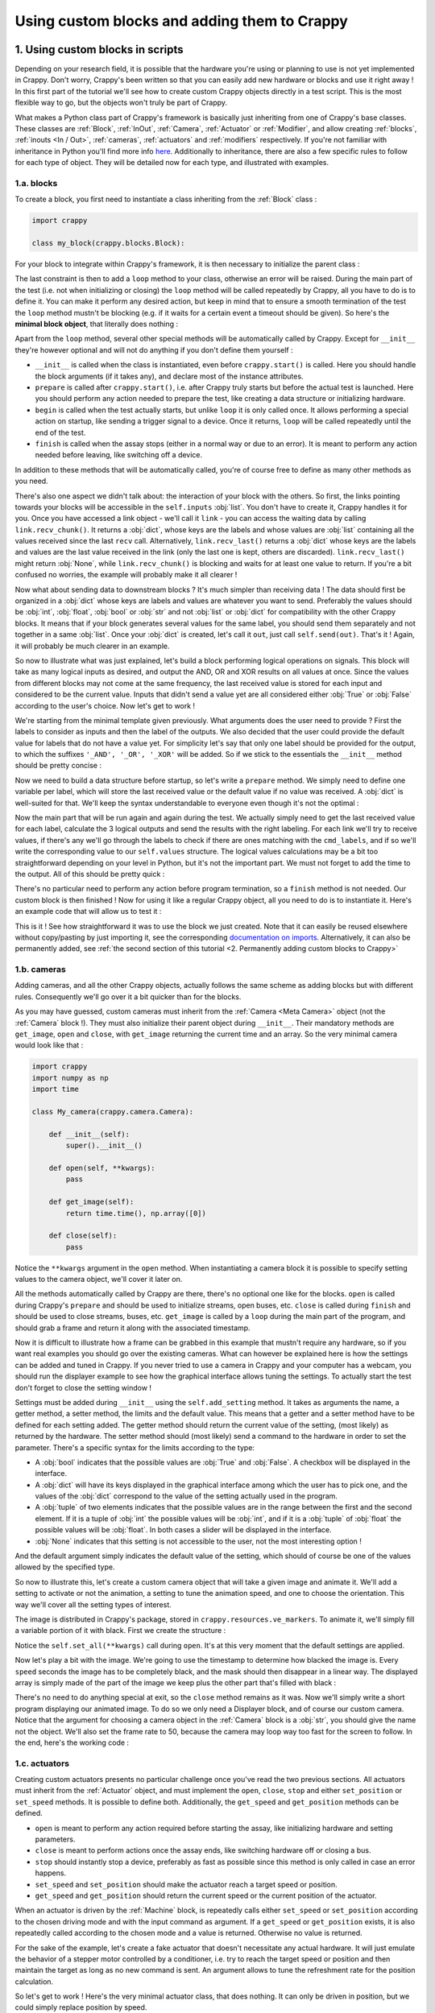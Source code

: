 =============================================
Using custom blocks and adding them to Crappy
=============================================

1. Using custom blocks in scripts
---------------------------------

Depending on your research field, it is possible that the hardware you're using
or planning to use is not yet implemented in Crappy. Don't worry, Crappy's been
written so that you can easily add new hardware or blocks and use it right
away ! In this first part of the tutorial we'll see how to create custom Crappy
objects directly in a test script. This is the most flexible way to go, but the
objects won't truly be part of Crappy.

What makes a Python class part of Crappy's framework is basically just
inheriting from one of Crappy's base classes. These classes are :ref:`Block`,
:ref:`InOut`,
:ref:`Camera`, :ref:`Actuator` or :ref:`Modifier`, and allow creating
:ref:`blocks`, :ref:`inouts <In / Out>`, :ref:`cameras`, :ref:`actuators` and
:ref:`modifiers` respectively. If you're not familiar with inheritance in
Python you'll find more info `here <https://docs.python.org/3/tutorial/classes.
html#inheritance>`_. Additionally to inheritance, there are also a few specific
rules to follow for each type of object. They will be detailed now for each
type, and illustrated with examples.

1.a. blocks
+++++++++++

To create a block, you first need to instantiate a class inheriting from the
:ref:`Block` class :

.. code-block:: python

   import crappy
  
   class my_block(crappy.blocks.Block):

For your block to integrate within Crappy's framework, it is then necessary to
initialize the parent class :

.. code-block:: python
   :emphasize-lines: 5,6

   import crappy
  
   class my_block(crappy.blocks.Block):
  
       def __init__(self):
           super().__init__()

The last constraint is then to add a ``loop`` method to your class, otherwise an
error will be raised. During the main part of the test (i.e. not when
initializing or closing) the ``loop`` method will be called repeatedly by
Crappy, all you have to do is to define it. You can make it perform any desired
action, but keep in mind that to ensure a smooth termination of the test the
``loop`` method mustn't be blocking (e.g. if it waits for a certain event a
timeout should be given). So here's the **minimal block object**, that literally
does nothing :

.. code-block:: python
   :emphasize-lines: 8,9

   import crappy
  
   class my_block(crappy.blocks.Block):
  
       def __init__(self):
           super().__init__()
  
       def loop(self):
           pass

Apart from the ``loop`` method, several other special methods will be
automatically called by Crappy. Except for ``__init__`` they're however optional
and will not do anything if you don't define them yourself :

- ``__init__`` is called when the class is instantiated, even before
  ``crappy.start()`` is called. Here you should handle the block arguments (if
  it takes any), and declare most of the instance attributes.

- ``prepare`` is called after ``crappy.start()``, i.e. after Crappy truly
  starts but before the actual test is launched. Here you should perform any
  action needed to prepare the test, like creating a data structure or
  initializing hardware.

- ``begin`` is called when the test actually starts, but unlike ``loop`` it is
  only called once. It allows performing a special action on startup, like
  sending a trigger signal to a device. Once it returns, ``loop`` will be called
  repeatedly until the end of the test.

- ``finish`` is called when the assay stops (either in a normal way or due to an
  error). It is meant to perform any action needed before leaving, like
  switching off a device.

In addition to these methods that will be automatically called, you're of course
free to define as many other methods as you need.

There's also one aspect we didn't talk about: the interaction of your block with
the others. So first, the links pointing towards your blocks will be accessible
in the ``self.inputs`` :obj:`list`. You don't have to create it, Crappy handles
it for you. Once you have accessed a link object - we'll call it ``link`` - you
can access the waiting data by calling ``link.recv_chunk()``. It returns a
:obj:`dict`, whose keys are the labels and whose values are :obj:`list`
containing all the values received since the last ``recv`` call. Alternatively,
``link.recv_last()`` returns a :obj:`dict` whose keys are the labels and values
are the last value received in the link (only the last one is kept, others are
discarded). ``link.recv_last()`` might return :obj:`None`, while
``link.recv_chunk()`` is blocking and waits for at least one value to return.
If you're a bit confused no worries, the example will probably make it all
clearer !

Now what about sending data to downstream blocks ? It's much simpler than
receiving data ! The data should first be organized in a :obj:`dict` whose keys
are labels and values are whatever you want to send. Preferably the values
should be :obj:`int`, :obj:`float`, :obj:`bool` or :obj:`str` and not
:obj:`list` or :obj:`dict` for compatibility with the other Crappy blocks. It
means that if your block generates several values for the same label, you should
send them separately and not together in a same :obj:`list`. Once your
:obj:`dict` is created, let's call it ``out``, just call ``self.send(out)``.
That's it ! Again, it will probably be much clearer in an example.

So now to illustrate what was just explained, let's build a block performing
logical operations on signals. This block will take as many logical inputs as
desired, and output the AND, OR and XOR results on all values at once. Since the
values from different blocks may not come at the same frequency, the last
received value is stored for each input and considered to be the current value.
Inputs that didn't send a value yet are all considered either :obj:`True` or
:obj:`False` according to the user's choice. Now let's get to work !

We're starting from the minimal template given previously. What arguments does
the user need to provide ? First the labels to consider as inputs and then the
label of the outputs. We also decided that the user could provide the default
value for labels that do not have a value yet. For simplicity let's say that
only one label should be provided for the output, to which the suffixes
``'_AND', '_OR', '_XOR'`` will be added. So if we stick to the essentials the
``__init__`` method should be pretty concise :

.. code-block:: python
   :emphasize-lines: 5,7-9

   import crappy
  
   class my_block(crappy.blocks.Block):
  
       def __init__(self, cmd_labels, label='logical', default=False):
           super().__init__()
           self.cmd_labels = cmd_labels
           self.out_label = label
           self.default = default
  
       def loop(self):
           pass

Now we need to build a data structure before startup, so let's write a
``prepare`` method. We simply need to define one variable per label, which will
store the last received value or the default value if no value was received.
A :obj:`dict` is well-suited for that. We'll keep the syntax understandable to
everyone even though it's not the optimal :

.. code-block:: python
   :emphasize-lines: 11-14

   import crappy
  
   class my_block(crappy.blocks.Block):
  
       def __init__(self, cmd_labels, label='logical', default=False):
           super().__init__()
           self.cmd_labels = cmd_labels
           self.out_label = label
           self.default = default
  
       def prepare(self):
           self.values = {}
           for label in self.cmd_labels:
               self.values[label] = self.default
  
       def loop(self):
           pass

Now the main part that will be run again and again during the test. We actually
simply need to get the last received value for each label, calculate the 3
logical outputs and send the results with the right labeling. For each link
we'll try to receive values, if there's any we'll go through the labels to check
if there are ones matching with the ``cmd_labels``, and if so we'll write the
corresponding value to our ``self.values`` structure. The logical values
calculations may be a bit too straightforward depending on your level in Python,
but it's not the important part. We must not forget to add the time to the
output. All of this should be pretty quick :

.. code-block:: python
   :emphasize-lines: 2,18-35

   import crappy
   import time
  
   class my_block(crappy.blocks.Block):
  
       def __init__(self, cmd_labels, label='logical', default=False):
           super().__init__()
           self.cmd_labels = cmd_labels
           self.out_label = label
           self.default = default
  
       def prepare(self):
           self.values = {}
           for label in self.cmd_labels:
               self.values[label] = self.default
  
       def loop(self):
           for link in self.inputs:
               recv_dict = link.recv_last()
               if recv_dict is not None:
                   for label in recv_dict:
                       if label in self.cmd_labels:
                           self.values[label] = recv_dict[label]
  
           log_and = all(log_value for log_value in self.values.values())
           log_or = any(log_value for log_value in self.values.values())
           val_list = list(self.values.values())
           log_xor = any(log_1 ^ log_2 for log_1, log_2 in
                         zip(val_list[:-1], val_list[1:]))
  
           out = {'t(s)': time.time() - self.t0,
                  self.out_label + '_AND': log_and,
                  self.out_label + '_OR': log_or,
                  self.out_label + '_XOR': log_xor}
           self.send(out)

There's no particular need to perform any action before program termination, so
a ``finish`` method is not needed. Our custom block is then finished ! Now for
using it like a regular Crappy object, all you need to do is to instantiate it.
Here's an example code that will allow us to test it :

.. code-block:: python
   :emphasize-lines: 37-65

   import crappy
   import time
  
   class my_block(crappy.blocks.Block):
  
       def __init__(self, cmd_labels, label='logical', default=False):
           super().__init__()
           self.cmd_labels = cmd_labels
           self.out_label = label
           self.default = default
  
       def prepare(self):
           self.values = {}
           for label in self.cmd_labels:
               self.values[label] = self.default
  
       def loop(self):
           for link in self.inputs:
               recv_dict = link.recv_last()
               if recv_dict is not None:
                   for label in recv_dict:
                       if label in self.cmd_labels:
                           self.values[label] = recv_dict[label]
  
           log_and = all(log_value for log_value in self.values.values())
           log_or = any(log_value for log_value in self.values.values())
           val_list = list(self.values.values())
           log_xor = any(log_1 ^ log_2 for log_1, log_2 in
                         zip(val_list[:-1], val_list[1:]))
  
           out = {'t(s)': time.time() - self.t0,
                  self.out_label + '_AND': log_and,
                  self.out_label + '_OR': log_or,
                  self.out_label + '_XOR': log_xor}
           self.send(out)
  
   if __name__ == '__main__':
  
       gen_1 = crappy.blocks.Generator([{'type': 'constant',
                                         'value': 0,
                                         'condition': 'delay=10'},
                                        {'type': 'constant',
                                         'value': 1,
                                         'condition': 'delay=5'}],
                                        cmd_label='cmd_1')
  
       gen_2 = crappy.blocks.Generator([{'type': 'constant',
                                         'value': 0,
                                         'condition': 'delay=5'},
                                        {'type': 'constant',
                                         'value': 1,
                                         'condition': 'delay=10'}],
                                        cmd_label='cmd_2')
  
       logic = my_block(cmd_labels=['cmd_1', 'cmd_2'])
  
       graph = crappy.blocks.Grapher(('t(s)', 'logical_AND'),
                                     ('t(s)', 'logical_OR'),
                                     ('t(s)', 'logical_XOR'))
  
       crappy.link(gen_1, logic)
       crappy.link(gen_2, logic)
       crappy.link(logic, graph)
  
       crappy.start()

This is it ! See how straightforward it was to use the block we just created.
Note that it can easily be reused elsewhere without copy/pasting by just
importing it, see the corresponding `documentation on imports <https://docs.
python.org/3/reference/import.html>`_. Alternatively, it can also be permanently
added, see :ref:`the second section of this tutorial <2. Permanently adding
custom blocks to Crappy>`

1.b. cameras
++++++++++++

Adding cameras, and all the other Crappy objects, actually follows the same
scheme as adding blocks but with different rules. Consequently we'll go over it
a bit quicker than for the blocks.

As you may have guessed, custom cameras must inherit from the :ref:`Camera
<Meta Camera>` object (not the :ref:`Camera` block !). They must also initialize
their parent object during ``__init__``. Their mandatory methods are
``get_image``, ``open`` and ``close``, with ``get_image`` returning the current
time and an array. So the very minimal camera would look like that :

.. code-block:: python

   import crappy
   import numpy as np
   import time
  
   class My_camera(crappy.camera.Camera):
  
       def __init__(self):
           super().__init__()
  
       def open(self, **kwargs):
           pass
  
       def get_image(self):
           return time.time(), np.array([0])
  
       def close(self):
           pass

Notice the ``**kwargs`` argument in the ``open`` method. When instantiating a
camera block it is possible to specify setting values to the camera object,
we'll cover it later on.

All the methods automatically called by Crappy are there, there's no optional
one like for the blocks. ``open`` is called during Crappy's ``prepare`` and
should be used to initialize streams, open buses, etc. ``close`` is called
during ``finish`` and should be used to close streams, buses, etc. ``get_image``
is called by a ``loop`` during the main part of the program, and should grab a
frame and return it along with the associated timestamp.

Now it is difficult to illustrate how a frame can be grabbed in this example
that mustn't require any hardware, so if you want real examples you should go
over the existing cameras. What can however be explained here is how the
settings can be added and tuned in Crappy. If you never tried to use a camera
in Crappy and your computer has a webcam, you should run the displayer example
to see how the graphical interface allows tuning the settings. To actually start
the test don't forget to close the setting window !

Settings must be added during ``__init__`` using the ``self.add_setting``
method. It takes as arguments the name, a getter method, a setter method, the
limits and the default value. This means that a getter and a setter method have
to be defined for each setting added. The getter method should return the
current value of the setting, (most likely) as returned by the hardware. The
setter method should (most likely) send a command to the hardware in order to
set the parameter. There's a specific syntax for the limits according to the
type:

- A :obj:`bool` indicates that the possible values are :obj:`True` and
  :obj:`False`. A checkbox will be displayed in the interface.
- A :obj:`dict` will have its keys displayed in the graphical interface among
  which the user has to pick one, and the values of the :obj:`dict` correspond
  to the value of the setting actually used in the program.
- A :obj:`tuple` of two elements indicates that the possible values are in the
  range between the first and the second element. If it is a tuple of :obj:`int`
  the possible values will be :obj:`int`, and if it is a :obj:`tuple` of
  :obj:`float` the possible values will be :obj:`float`. In both cases a slider
  will be displayed in the interface.
- :obj:`None` indicates that this setting is not accessible to the user, not
  the most interesting option !

And the default argument simply indicates the default value of the setting,
which should of course be one of the values allowed by the specified type.

So now to illustrate this, let's create a custom camera object that will take a
given image and animate it. We'll add a setting to activate or not the
animation, a setting to tune the animation speed, and one to choose the
orientation. This way we'll cover all the setting types of interest.

The image is distributed in Crappy's package, stored in
``crappy.resources.ve_markers``. To animate it, we'll simply fill a variable
portion of it with black. First we create the structure :

.. code-block:: python
   :emphasize-lines: 9-17, 20-23, 31-47

   import crappy
   import numpy as np
   import time
  
   class My_camera(crappy.camera.Camera):
  
       def __init__(self):
           super().__init__()
           self.add_setting('Enable animation',
                            self.get_anim, self.set_anim,
                            True, True)
           self.add_setting('Speed (img/s)',
                            self.get_speed, self.set_speed,
                            (0.5, 2), 1.)
           self.add_setting('Orientation',
                            self.get_orientation, self.set_orientation,
                            {'Vertical': 1, 'Horizontal': 0}, 'Vertical')
  
       def open(self, **kwargs):
           self.orient = 1
           self.speed = 1.
           self.anim = True
           self.set_all(**kwargs)
  
       def get_image(self):
           return time.time(), np.array([0])
  
       def close(self):
           pass
  
       def get_speed(self):
           return self.speed
  
       def set_speed(self, speed):
           self.speed = speed
  
       def get_orientation(self):
           return self.orient
  
       def set_orientation(self, orient):
           self.orient = orient
  
       def get_anim(self):
           return self.anim
  
       def set_anim(self, anim):
           self.anim = anim

Notice the ``self.set_all(**kwargs)`` call during ``open``. It's at this very
moment that the default settings are applied.

Now let's play a bit with the image. We're going to use the timestamp to
determine how blacked the image is. Every ``speed`` seconds the image has
to be completely black, and the mask should then disappear in a linear way. The
displayed array is simply made of the part of the image we keep plus the other
part that's filled with black :

.. code-block:: python
   :emphasize-lines: 23, 27-47

   import crappy
   import numpy as np
   import time
  
   class My_camera(crappy.camera.Camera):
  
       def __init__(self):
           super().__init__()
           self.add_setting('Enable animation',
                            self.get_anim, self.set_anim,
                            True, True)
           self.add_setting('Speed (s/img)',
                            self.get_speed, self.set_speed,
                            (1., 5.), 2.)
           self.add_setting('Orientation',
                            self.get_orientation, self.set_orientation,
                            {'Vertical': 1, 'Horizontal': 0}, 'Vertical')
  
       def open(self, **kwargs):
           self.orient = 1
           self.speed = 1.
           self.anim = True
           self.frame = crappy.resources.ve_markers
           self.set_all(**kwargs)
  
       def get_image(self):
           t = time.time()
           num_row = int((t % self.get_speed()) *
                         self.frame.shape[0] / self.get_speed())
           num_column = int((t % self.get_speed()) *
                            self.frame.shape[1] / self.get_speed())
           row_mask = np.array([True] * num_row +
                               [False] * (self.frame.shape[0] - num_row))
           column_mask = np.array([True] * num_column +
                                  [False] * (self.frame.shape[1] -
                                             num_column))
           if self.get_anim():
               if self.get_orientation():
                   mask = row_mask
                   return t, np.concatenate((self.frame[mask, :],
                                             self.frame[~mask, :] * 0))
               else:
                   mask = column_mask
                   return t, np.concatenate((self.frame[:, mask],
                                             self.frame[:, ~mask] * 0),
                                            axis=1)
           return time.time(), self.frame
  
       def close(self):
           pass
  
       def get_speed(self):
           return self.speed
  
       def set_speed(self, speed):
           self.speed = speed
  
       def get_orientation(self):
           return self.orient
  
       def set_orientation(self, orient):
           self.orient = orient
  
       def get_anim(self):
           return self.anim
  
       def set_anim(self, anim):
           self.anim = anim

There's no need to do anything special at exit, so the ``close`` method remains
as it was. Now we'll simply write a short program displaying our animated image.
To do so we only need a Displayer block, and of course our custom camera.
Notice that the argument for choosing a camera object in the :ref:`Camera` block
is a :obj:`str`, you should give the name not the object. We'll also set the
frame rate to 50, because the camera may loop way too fast for the screen to
follow. In the end, here's the working code :

.. code-block:: python
   :emphasize-lines: 70-78

   import crappy
   import numpy as np
   import time
  
   class My_camera(crappy.camera.Camera):
  
       def __init__(self):
           super().__init__()
           self.add_setting('Enable animation',
                            self.get_anim, self.set_anim,
                            True, True)
           self.add_setting('Speed (s/img)',
                            self.get_speed, self.set_speed,
                            (1., 5.), 2.)
           self.add_setting('Orientation',
                            self.get_orientation, self.set_orientation,
                            {'Vertical': 1, 'Horizontal': 0}, 'Vertical')
  
       def open(self, **kwargs):
           self.orient = 1
           self.speed = 1.
           self.anim = True
           self.frame = crappy.resources.ve_markers
           self.set_all(**kwargs)
  
       def get_image(self):
           t = time.time()
           num_row = int((t % self.get_speed()) *
                         self.frame.shape[0] / self.get_speed())
           num_column = int((t % self.get_speed()) *
                            self.frame.shape[1] / self.get_speed())
           row_mask = np.array([True] * num_row +
                               [False] * (self.frame.shape[0] - num_row))
           column_mask = np.array([True] * num_column +
                                  [False] * (self.frame.shape[1] -
                                             num_column))
           if self.get_anim():
               if self.get_orientation():
                   mask = row_mask
                   return t, np.concatenate((self.frame[mask, :],
                                             self.frame[~mask, :] * 0))
               else:
                   mask = column_mask
                   return t, np.concatenate((self.frame[:, mask],
                                             self.frame[:, ~mask] * 0),
                                            axis=1)
           return time.time(), self.frame
  
       def close(self):
           pass
  
       def get_speed(self):
           return self.speed
  
       def set_speed(self, speed):
           self.speed = speed
  
       def get_orientation(self):
           return self.orient
  
       def set_orientation(self, orient):
           self.orient = orient
  
       def get_anim(self):
           return self.anim
  
       def set_anim(self, anim):
           self.anim = anim
  
   if __name__ == '__main__':
  
       cam = crappy.blocks.Camera('My_camera')
  
       disp = crappy.blocks.Displayer(framerate=50)
  
       crappy.link(cam, disp)
  
       crappy.start()

1.c. actuators
++++++++++++++

Creating custom actuators presents no particular challenge once you've read the
two previous sections. All actuators must inherit from the :ref:`Actuator`
object, and must implement the ``open``, ``close``, ``stop`` and either
``set_position`` or ``set_speed`` methods. It is possible to define both.
Additionally, the ``get_speed`` and ``get_position`` methods can be defined.

- ``open`` is meant to perform any action required before starting the assay,
  like initializing hardware and setting parameters.
- ``close`` is meant to perform actions once the assay ends, like switching
  hardware off or closing a bus.
- ``stop`` should instantly stop a device, preferably as fast as possible since
  this method is only called in case an error happens.
- ``set_speed`` and ``set_position`` should make the actuator reach a target
  speed or position.
- ``get_speed`` and ``get_position`` should return the current speed or the
  current position of the actuator.

When an actuator is driven by the :ref:`Machine` block, is repeatedly calls
either ``set_speed`` or ``set_position`` according to the chosen driving mode
and with the input command as argument. If a ``get_speed`` or ``get_position``
exists, it is also repeatedly called according to the chosen mode and a value is
returned. Otherwise no value is returned.

For the sake of the example, let's create a fake actuator that doesn't
necessitate any actual hardware. It will just emulate the behavior of a stepper
motor controlled by a conditioner, i.e. try to reach the target speed or
position and then maintain the target as long as no new command is sent. An
argument allows to tune the refreshment rate for the position calculation.

So let's get to work ! Here's the very minimal actuator class, that does
nothing. It can only be driven in position, but we could simply replace position
by speed.

.. code-block:: python

   import crappy

   class My_actuator(crappy.actuator.Actuator):

       def __init__(self):
           super().__init__()

       def open(self):
           pass

       def set_position(self, pos, speed=3):
           pass

       def stop(self):
           pass

       def close(self):
           pass

Notice that the ``set_position`` method takes the target position as an
argument, but can also take a speed. See the :ref:`Machine` block for details.
Here we'll consider the default speed to be 3 mm/s. Now for the sake of the
example let's add the optional methods and the argument :

.. code-block:: python
   :emphasize-lines: 5-6,14-21

   import crappy

   class My_actuator(crappy.actuator.Actuator):

       def __init__(self, refresh):
           self.t = 1 / refresh
           super().__init__()

       def open(self):
           pass

       def set_position(self, pos, speed=3):
           pass

       def set_speed(self, speed):
           pass

       def get_position(self):
           return 0

       def get_speed(self):
           return 0

       def stop(self):
           pass

       def close(self):
           pass

We're going to use a `threading.Thread <https://docs.python.org/3/library/
threading.html#threading.Thread>`_ to emulate the behavior of the stepper motor.
If you're not familiar with it, check out `this tutorial <https://realpython.
com/intro-to-python-threading/>`_ from RealPython which is complete, accessible
and very well-writen. Or to keep it short, simply consider that two flows of
execution will run in parallel: the regular one handling the user inputs, and
another one exclusively dedicated to emulating the motor. The thread will loop
at a tunable frequency, and simply update the position according to the target
and the current speed. So we also need variables to store the current speed,
position, and position target if any. Without going further into detail, after
adding the thread the code looks this way :

.. code-block:: python
   :emphasize-lines: 2,3,10-17,20,38-58

   import crappy
   import time
   from threading import Thread, RLock

   class My_actuator(crappy.actuator.Actuator):

       def __init__(self, refresh):
           self.t = 1 / refresh
           super().__init__()
           self.position = 0
           self.speed = 0
           self.target_pos = None

           self.stop_thread = False

           self.lock = RLock()
           self.thread = Thread(target=self.run)

       def open(self):
           self.thread.start()

       def set_position(self, pos, speed=3):
           pass

       def set_speed(self, speed):
           pass

       def get_position(self):
           return 0

       def get_speed(self):
           return 0

       def stop(self):
           pass

       def close(self):
           self.stop_thread = True
           self.thread.join()

       def run(self):
           while not self.stop_thread:
               self.lock.acquire()
               if self.target_pos is not None:
                   if self.target_pos < self.position:
                       if self.position - self.speed * self.t < self.target_pos:
                           self.position = self.target_pos
                       else:
                           self.position -= self.speed * self.t
                   elif self.target_pos > self.position:
                       if self.position + self.speed * self.t > self.target_pos:
                           self.position = self.target_pos
                       else:
                           self.position += self.speed * self.t
               else:
                   self.position += self.speed * self.t
               self.lock.release()
               time.sleep(self.t)

Now the motor emulation is functional, but it doesn't take into account the user
inputs. So now all that's left to do is write the ``get`` and ``set`` methods
and the block will be ready !

.. code-block:: python
   :emphasize-lines: 23-25,28-29,32-33,36-45,48

   import crappy
   import time
   from threading import Thread, RLock

   class My_actuator(crappy.actuator.Actuator):

       def __init__(self, refresh):
           self.t = 1 / refresh
           super().__init__()
           self.position = 0
           self.speed = 0
           self.target_pos = None

           self.stop_thread = False

           self.lock = RLock()
           self.thread = Thread(target=self.run)

       def open(self):
           self.thread.start()

       def set_position(self, pos, speed=3):
           with self.lock:
               self.target_pos = pos
               self.speed = speed

       def set_speed(self, speed):
           with self.lock:
               self.speed = speed

       def get_position(self):
           with self.lock:
               return self.position

       def get_speed(self):
           with self.lock:
               if self.target_pos is None:
                   return self.speed
               else:
                   if self.target_pos < self.position:
                       return -self.speed
                   if self.target_pos > self.position:
                       return self.speed
                   else:
                       return 0

       def stop(self):
           self.set_speed(0)

       def close(self):
           self.stop()

           self.stop_thread = True
           self.thread.join()

       def run(self):
           while not self.stop_thread:
               self.lock.acquire()
               if self.target_pos is not None:
                   if self.target_pos < self.position:
                       if self.position - self.speed * self.t < self.target_pos:
                           self.position = self.target_pos
                       else:
                           self.position -= self.speed * self.t
                   elif self.target_pos > self.position:
                       if self.position + self.speed * self.t > self.target_pos:
                           self.position = self.target_pos
                       else:
                           self.position += self.speed * self.t
               else:
                   self.position += self.speed * self.t
               self.lock.release()
               time.sleep(self.t)

Now we can integrate our custom actuator in a Crappy script in order to test it.
We'll simply drive it in position, and plot the position and speed.

.. code-block:: python
   :emphasize-lines: 75-103

   import crappy
   import time
   from threading import Thread, RLock

   class My_actuator(crappy.actuator.Actuator):

       def __init__(self, refresh):
           self.t = 1 / refresh
           super().__init__()
           self.position = 0
           self.speed = 0
           self.target_pos = None

           self.stop_thread = False

           self.lock = RLock()
           self.thread = Thread(target=self.run)

       def open(self):
           self.thread.start()

       def set_position(self, pos, speed=3):
           with self.lock:
               self.target_pos = pos
               self.speed = speed

       def set_speed(self, speed):
           with self.lock:
               self.speed = speed

       def get_position(self):
           with self.lock:
               return self.position

       def get_speed(self):
           with self.lock:
               if self.target_pos is None:
                   return self.speed
               else:
                   if self.target_pos < self.position:
                       return -self.speed
                   if self.target_pos > self.position:
                       return self.speed
                   else:
                       return 0

       def stop(self):
           self.set_speed(0)

       def close(self):
           self.stop()

           self.stop_thread = True
           self.thread.join()

       def run(self):
           while not self.stop_thread:
               self.lock.acquire()
               if self.target_pos is not None:
                   if self.target_pos < self.position:
                       if self.position - self.speed * self.t < self.target_pos:
                           self.position = self.target_pos
                       else:
                           self.position -= self.speed * self.t
                   elif self.target_pos > self.position:
                       if self.position + self.speed * self.t > self.target_pos:
                           self.position = self.target_pos
                       else:
                           self.position += self.speed * self.t
               else:
                   self.position += self.speed * self.t
               self.lock.release()
               time.sleep(self.t)

   if __name__ == '__main__':

       mot = crappy.blocks.Machine([{'type': 'My_actuator',
                                     'mode': 'position',
                                     'cmd': 'target_position',
                                     'pos_label': 'position',
                                     'speed_label': 'speed',
                                     'refresh': 200}])

       gen = crappy.blocks.Generator([{'type': 'constant',
                                       'value': 0,
                                       'condition': 'delay=5'},
                                      {'type': 'constant',
                                       'value': 10,
                                       'condition': 'delay=5'},
                                      {'type': 'constant',
                                       'value': -10,
                                       'condition': 'delay=10'},
                                      {'type': 'constant',
                                       'value': 0,
                                       'condition': 'delay=5'}],
                                     cmd_label='target_position')

       graph = crappy.blocks.Grapher(('t(s)', 'position'), ('t(s)', 'speed'))

       crappy.link(gen, mot)
       crappy.link(mot, graph)

       crappy.start()

Simply switch the ``'mode'`` key from ``'position'`` to ``'speed'`` to drive
the motor in speed rather than in position !

1.d. inouts
+++++++++++

Just like the actuators we've just covered, creating custom inouts is fairly
easy. They must inherit from the :ref:`InOut` object, and implement the
following methods: ``open``, ``close``, and either ``set_cmd`` or ``get_data``.
Note that it is possible to implement both.

- ``open`` is meant to perform any action required before starting the assay,
  like initializing hardware and setting parameters.
- ``close`` is meant to perform actions once the assay ends, like switching
  hardware off or closing a bus.
- ``set_cmd`` takes one or several arguments, and does something with it.
  Usually it is used to set the output of a DAC or to control hardware that
  doesn't fit in the actuator category. But it can actually perform any action.
- ``get_data`` takes no arguments but returns one or several values. Usually it
  returns values read from sensors or ADCs, but again it can actually be any
  kind of data.

**Do not** define ``set_cmd`` or ``get_data`` if not needed, even if the method
does nothing. Crappy could then have issues finding your object in its database.
During the main part of the assay, Crappy will repeatedly call ``set_cmd`` or
``get_data`` depending on what is defined and how the :ref:`IOBlock` is linked
to the other blocks.

For the example we'll use the capacity every computer has to monitor the
real-time memory usage, that will be the value returned by the ``get_data``
method. There's also a way to influence the memory usage by creating big Python
objects, so the ``set_cmd`` method will try to reach a target memory usage. All
memory usages will be given as a percentage.

First let's start from a minimal inout object possessing both the ``set_cmd``
and ``get_data`` methods :

.. code-block:: python

   import crappy
   import time

   class My_inout(crappy.inout.InOut):

       def __init__(self):
           super().__init__()

       def open(self):
           pass

       def get_data(self):
           return [time.time(), 0]

       def set_cmd(self, cmd):
           pass

       def close(self):
           pass

Note that if the class only uses ``get_data`` or ``set_cmd``, the unused method
should be removed. Now we'll use the :mod:`psutil` module to monitor the memory
consumption. This will only affect the ``get_data`` method :

.. code-block:: python
   :emphasize-lines: 3,14

   import crappy
   import time
   import psutil

   class My_inout(crappy.inout.InOut):

       def __init__(self):
           super().__init__()

       def open(self):
           pass

       def get_data(self):
           return [time.time(), psutil.virtual_memory().percent]

       def set_cmd(self, cmd):
           pass

       def close(self):
           pass

Now we need to add a structure for adding or removing memory. We'll create a
:obj:`list` containing a variable amount of other (huge) :obj:`list`, what will
allow us to influence the memory usage. We'll also add an argument for setting
a maximal memory usage that shouldn't be reached :

.. code-block:: python
   :emphasize-lines: 7,9,12,18-26,29

   import crappy
   import time
   import psutil

   class My_inout(crappy.inout.InOut):

       def __init__(self, max_mem):
           super().__init__()
           self.max_mem = max_mem

       def open(self):
           self.buf = list()

       def get_data(self):
           return [time.time(), psutil.virtual_memory().percent]

       def set_cmd(self, cmd):
           if cmd > self.max_mem:
               cmd = self.max_mem
           if cmd > psutil.virtual_memory().percent:
               self.buf.append([0] * 1024*1024)
           elif cmd < psutil.virtual_memory().percent:
               try:
                   del self.buf[-1]
               except IndexError:
                   return

       def close(self):
           del self.buf

Now we simply need to integrate out custom inout in a script, that will simply
send a memory usage command and display the current memory usage :

.. code-block:: python
   :emphasize-lines: 31-53

   import crappy
   import time
   import psutil

   class My_inout(crappy.inout.InOut):

       def __init__(self, max_mem):
           super().__init__()
           self.max_mem = max_mem

       def open(self):
           self.buf = list()

       def get_data(self):
           return [time.time(), psutil.virtual_memory().percent]

       def set_cmd(self, cmd):
           if cmd > self.max_mem:
               cmd = self.max_mem
           if cmd > psutil.virtual_memory().percent:
               self.buf.append([0] * 1024*1024)
           elif cmd < psutil.virtual_memory().percent:
               try:
                   del self.buf[-1]
               except IndexError:
                   return

       def close(self):
           del self.buf

   if __name__ == '__main__':

       gen = crappy.blocks.Generator([{'type': 'constant',
                                       'value': 50,
                                       'condition': 'delay=10'},
                                      {'type': 'constant',
                                       'value': 10,
                                       'condition': 'delay=10'},
                                      {'type': 'constant',
                                       'value': 90,
                                       'condition': 'delay=10'}
                                      ], spam=True)

       inout = crappy.blocks.IOBlock('My_inout', labels=['t(s)', 'Memory'],
                                     cmd_labels=['cmd'], spam=True, max_mem=90)

       graph = crappy.blocks.Grapher(('t(s)', 'Memory'))

       crappy.link(inout, graph)

       crappy.link(gen, inout)

       crappy.start()

1.e. modifiers
++++++++++++++

The last type of Crappy object we have to go over is the modifier. The syntax
is much freer than for the previous objects, since modifiers can actually be
either classes or just functions. Using functions is the easiest way to go, and
that's what we recommend. In most cases, classes are necessary either if you
need to store data between loops, or if you want to easily instantiate similar
modifiers but with a varying parameter.

So let's begin with the functions. It is really straightforward since any
function will be accepted as a modifier. For it to work properly, functions
should take a :obj:`dict` as only parameter, and return only a :obj:`dict`. This
:obj:`dict` will contain the data coming from the upstream block. Its keys are
the different labels, and to each key is associated a single value. The
available labels and the type of the values depend on the kind of block the link
comes from.

Inside the function, you actually have a direct access to the data flowing
through the links. You can add keys, delete others or modify their values, it's
all up to you ! So as an example, let's say we want to invert the value of the
``'lab'`` label (and leave it to 0 if it's 0). We'll create three functions for
that: one modifying the label, one adding a new label ``'lab_inv'`` and keeping
the original one, and one adding the new label but deleting the original one :

.. code-block:: python

   def modify(dic):
       if dic['lab'] != 0:
           dic['lab'] = 1 / dic['lab']
       return dic

   def add(dic):
       if dic['lab'] != 0:
           dic['lab_inv'] = 1 / dic['lab']
       else:
           dic['lab_inv'] = 0
       return dic

   def add_del(dic):
       if dic['lab'] != 0:
           dic['lab_inv'] = 1 / dic['lab']
       else:
           dic['lab_inv'] = 0
       dic.pop('lab')
       return dic

Now if you need to create a class for your modifier, there's only one condition:
the class must define an ``evaluate`` method. This method should be similar to
the functions we defined previously: take only a :obj:`dict` as argument (except
for the ``self`` argument), and return a :obj:`dict`. The only difference with
the functions is that the ``evaluate`` method has access to class and instance
attributes, opening more possibilities. Also, your class can (but doesn't need
to) inherit from the :ref:`Modifier` object. This may become mandatory in a
future release.

To fully demonstrate the use of a modifier as a class, let's create one that
sends a different signal if the difference between the maximum and the minimum
values ever recorded is higher than a given threshold. The user has to specify
the label to listen to, and the label on which the signal will be sent. This
would be impossible with a function as it cannot store the successive values of
the signal. The labels could also not simply be given as arguments. Let's start
from the minimal template :

.. code-block:: python

   import crappy

   class My_modifier(crappy.modifier.Modifier):

       def __init__(self):
           super().__init__()

       def evaluate(self, dic):
           return dic

Let's now add our specific features :

.. code-block:: python
   :emphasize-lines: 5,7-11,14-27

   import crappy

   class My_modifier(crappy.modifier.Modifier):

       def __init__(self, label_in, label_out, threshold):
           super().__init__()
           self.label_in = label_in
           self.label_out = label_out
           self.threshold = threshold
           self.max = None
           self.min = None

       def evaluate(self, dic):
           if self.max is None:
               self.max = dic[self.label_in]
           if self.min is None:
               self.min = dic[self.label_in]

           if dic[self.label_in] > self.max:
               self.max = dic[self.label_in]
           if dic[self.label_in] < self.min:
               self.min = dic[self.label_in]

           if self.max - self.min > self.threshold:
               dic[self.label_out] = 1
           else:
               dic[self.label_out] = 0

           return dic

We can now test our modifiers in a simple script. It will just generate a signal
and display it along with the modified signals.

.. code-block:: python
   :emphasize-lines: 5,7-11,14-27

   import crappy

   class My_modifier(crappy.modifier.Modifier):

       def __init__(self, label_in, label_out, threshold):
           super().__init__()
           self.label_in = label_in
           self.label_out = label_out
           self.threshold = threshold
           self.max = None
           self.min = None

       def evaluate(self, dic):
           if self.max is None:
               self.max = dic[self.label_in]
           if self.min is None:
               self.min = dic[self.label_in]

           if dic[self.label_in] > self.max:
               self.max = dic[self.label_in]
           if dic[self.label_in] < self.min:
               self.min = dic[self.label_in]

           if self.max - self.min > self.threshold:
               dic[self.label_out] = 1
           else:
               dic[self.label_out] = 0

           return dic

   def add(dic):
       if dic['signal'] != 0:
           dic['signal_inv'] = 1 / dic['signal']
       else:
           dic['signal_inv'] = 0
       return dic

   if __name__ == '__main__':

       gen = crappy.blocks.Generator([{'type': 'sine',
                                       'freq': 1/3,
                                       'amplitude': 1,
                                       'offset': 1,
                                       'condition': 'delay=15'},
                                      {'type': 'ramp',
                                       'speed': 1/3,
                                       'condition': 'delay=12.5'}],
                                     cmd_label='signal')

       graph_inv = crappy.blocks.Grapher(('t(s)', 'signal'),
                                         ('t(s)', 'signal_inv'))

       graph_thresh = crappy.blocks.Grapher(('t(s)', 'signal'),
                                            ('t(s)', 'signal_thresh'))

       crappy.link(gen, graph_inv, modifier=[add])
       crappy.link(gen, graph_thresh, modifier=[My_modifier('signal',
                                                            'signal_thresh',
                                                            3)])

       crappy.start()

2. Permanently adding custom blocks to Crappy
---------------------------------------------

You can either add an object locally or to the entire project. If it's locally,
you'll be the only one having access to the modifications but you're free to do
whatever you want. Any modification to the entire project requires an approval
and is subject to few rules, but then everyone will be able to use your object.
**We always recommend you to add any improvement to the entire project, the more
contributions the better !** Here are the different possibilities :

- **Adding your object locally** :

  - If Crappy was installed using ``git``, simply copy a ``.py`` file
    containing your block or your object into the right folder. The class
    inheritance changes compared with an in-script object definition. Refer to
    objects that are already implemented for the appropriate syntax. For example
    if you had :

    .. code-block:: python

       import crappy

       class My_block(crappy.blocks.Block):

    Now you should have :

    .. code-block:: python

       from .block import Block

       class My_block(Block)

    Then modify the ``__init__.py`` file of the folder in which you placed your
    new object. For example if the block mentioned a few lines above is
    contained in ``my_block.py``, you should write in
    ``crappy/blocks/__init__.py`` :

    .. code-block:: python

       from .my_block import My_block

    If you included docstrings in your file and you wish to include them in a
    local documentation, add your object in the corresponding ``.rst`` file in
    the ``/docs/source/crappydocs/`` folder. Again the syntax should be
    self-explanatory. Still following the same example, here we should write in
    ``/docs/source/crappydocs/blocks.rst`` :

    .. code-block:: rst

       My Block
       --------
       .. automodule:: crappy.blocks.my_block
          :members:

    Now simply reinstall Crappy (see :ref:`Installation`, the syntax slightly
    differs according to your OS) and that's it, you can freely use your object
    in scripts !

  - If Crappy was installed using ``pip``,  the quick-and-dirty way is to do
    almost the same steps as in the previous point, except now Crappy's folder
    may be harder to find. If it is installed in a virtualenv you should find it
    easily, otherwise you can open a Python terminal, and type :

      >>> import crappy
      >>> crappy

    This will display the location of Crappy's files. Now like in the previous
    point add your ``.py`` file to the right folder with the right import and
    inheritance modifications, change the corresponding ``__init__.py`` file,
    and that's it ! Next time you import Crappy your object should be available.

      .. Important::
         It's likely that your modifications will be discarded if you then
         update Crappy using ``pip`` !

- **Adding your object to the Crappy project** : see the
  :ref:`Developers information` section. There are a few rules to respect, but
  if your pull request is accepted then all the Crappy users will be able to use
  your object !